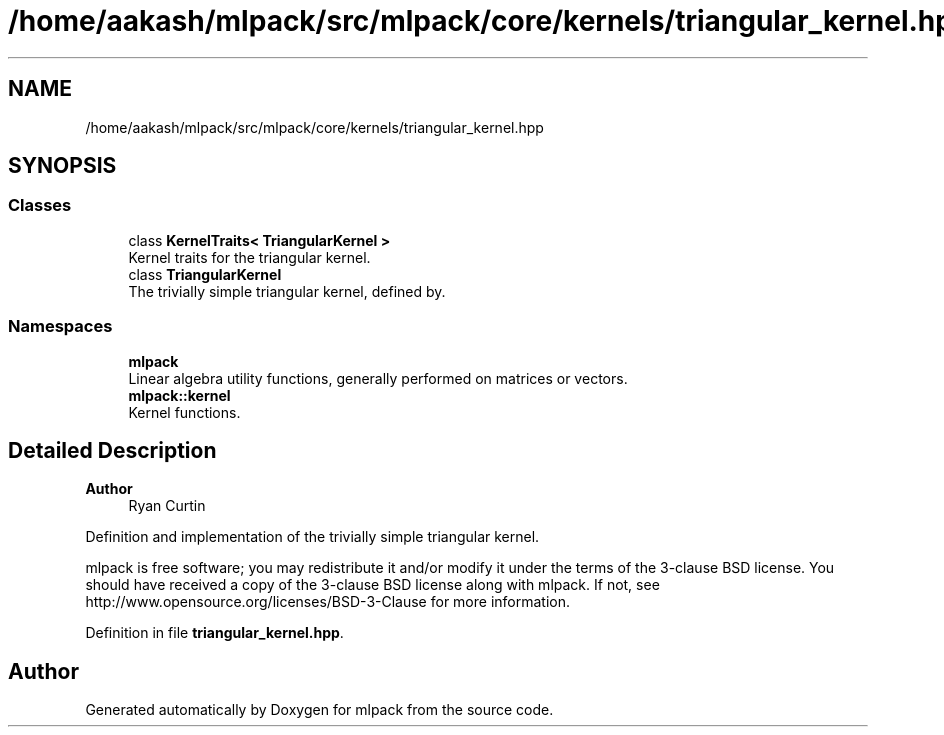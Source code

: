 .TH "/home/aakash/mlpack/src/mlpack/core/kernels/triangular_kernel.hpp" 3 "Sun Jun 20 2021" "Version 3.4.2" "mlpack" \" -*- nroff -*-
.ad l
.nh
.SH NAME
/home/aakash/mlpack/src/mlpack/core/kernels/triangular_kernel.hpp
.SH SYNOPSIS
.br
.PP
.SS "Classes"

.in +1c
.ti -1c
.RI "class \fBKernelTraits< TriangularKernel >\fP"
.br
.RI "Kernel traits for the triangular kernel\&. "
.ti -1c
.RI "class \fBTriangularKernel\fP"
.br
.RI "The trivially simple triangular kernel, defined by\&. "
.in -1c
.SS "Namespaces"

.in +1c
.ti -1c
.RI " \fBmlpack\fP"
.br
.RI "Linear algebra utility functions, generally performed on matrices or vectors\&. "
.ti -1c
.RI " \fBmlpack::kernel\fP"
.br
.RI "Kernel functions\&. "
.in -1c
.SH "Detailed Description"
.PP 

.PP
\fBAuthor\fP
.RS 4
Ryan Curtin
.RE
.PP
Definition and implementation of the trivially simple triangular kernel\&.
.PP
mlpack is free software; you may redistribute it and/or modify it under the terms of the 3-clause BSD license\&. You should have received a copy of the 3-clause BSD license along with mlpack\&. If not, see http://www.opensource.org/licenses/BSD-3-Clause for more information\&. 
.PP
Definition in file \fBtriangular_kernel\&.hpp\fP\&.
.SH "Author"
.PP 
Generated automatically by Doxygen for mlpack from the source code\&.
